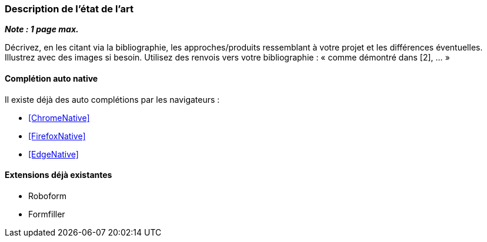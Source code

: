 === Description de l’état de l’art
ifdef::env-gitlab,env-browser[:outfilesuffix: .adoc]

*_Note : 1 page max._*

Décrivez, en les citant via la bibliographie, les approches/produits
ressemblant à votre projet et les différences éventuelles. Illustrez
avec des images si besoin. Utilisez des renvois vers votre
bibliographie : « comme démontré dans [2], … »

==== Complétion auto native

Il existe déjà des auto complétions par les navigateurs :

* <<ChromeNative>>
* <<FirefoxNative>>
* <<EdgeNative>>

==== Extensions déjà existantes

* Roboform
* Formfiller

// ==== Exemples de citations

// Les références bibliographiques sont regroupées dans le fichier `References.adoc`
// à la racine du répertoire `rapport`.
// On peut y faire référence dans toutes les sous parties du document.

// On peut citer comme exemple l'article de Claude E. Shannon sur la
// théorie de la communication <<RefShannon>>
// ou, bien évidement, la vitrine des projets PACT <<VitrinePACT>>.

// Voir <<TOTO,la référence>> très intéressante elle aussi.
